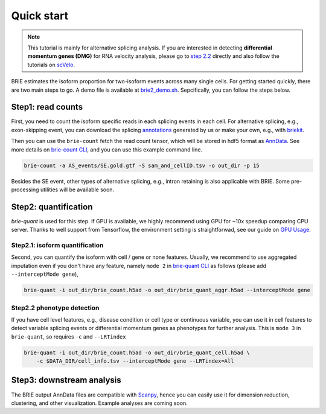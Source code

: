 ===========
Quick start
===========

.. note::
   This tutorial is mainly for alternative splicing analysis. If you are 
   interested in detecting **differential momentum genes (DMG)** for RNA 
   velocity analysis, please go to 
   `step 2.2 <quick_start.html#step2-2-phenotype-detection>`_ directly
   and also follow the tutorials on `scVelo <https://scvelo.org>`_.


BRIE estimates the isoform proportion for two-isoform events across many single 
cells. For getting started quickly, there are two main steps to go. A demo file
is available at `brie2_demo.sh`_. Sepcifically, you can follow the steps below.

.. _brie2_demo.sh: https://github.com/huangyh09/brie/blob/master/examples/brie2_demo.sh


Step1: read counts
==================

First, you need to count the isoform specific reads in each splicing events in 
each cell. For alternative splicing, e.g., exon-skipping event, you can download 
the splicing `annotations`_ generated by us or make your own, e.g., with 
`briekit`_.

Then you can use the ``brie-count`` fetch the read count tensor, which will be 
stored in hdf5 format as `AnnData`_. See more details on `brie-count 
CLI <brie_count.html>`_, and you can use this example command line.

.. code-block:: bash

  brie-count -a AS_events/SE.gold.gtf -S sam_and_cellID.tsv -o out_dir -p 15
  
.. _annotations: https://sourceforge.net/projects/brie-rna/files/annotation
.. _briekit: https://github.com/huangyh09/briekit/wiki
.. _AnnData: https://anndata.readthedocs.io

Besides the SE event, other types of alternative splicing, e.g., intron 
retaining is also applicable with BRIE. Some pre-processing utilities will be 
available soon.


Step2: quantification
=====================

`brie-quant` is used for this step. If GPU is available, we highly 
recommend using GPU for ~10x speedup comparing CPU server. Thanks to well 
support from Tensorflow, the environment setting is straightforwad, see our 
guide on `GPU Usage <./install.html#gpu-usage>`_.

Step2.1: isoform quantification
-------------------------------

Second, you can quantify the isoform with cell / gene or none features. Usually,
we recommend to use aggregated imputation even if you don't have any feature, 
namely ``mode 2`` in `brie-quant CLI <brie_quant.html>`_ as follows (please add 
``--interceptMode gene``),

.. code-block:: bash

  brie-quant -i out_dir/brie_count.h5ad -o out_dir/brie_quant_aggr.h5ad --interceptMode gene

Step2.2 phenotype detection
---------------------------

If you have cell level features, e.g., disease condition or cell type or 
continuous variable, you can use it in cell features to detect variable splicing
events or differential momentum genes as phenotypes for further analysis. This 
is ``mode 3`` in ``brie-quant``, so requires ``-c`` and ``--LRTindex``

.. code-block:: bash

  brie-quant -i out_dir/brie_count.h5ad -o out_dir/brie_quant_cell.h5ad \
      -c $DATA_DIR/cell_info.tsv --interceptMode gene --LRTindex=All


Step3: downstream analysis
==========================

The BRIE output AnnData files are compatible with `Scanpy`_, hence you can 
easily use it for dimension reduction, clustering, and other visualization. 
Example analyses are coming soon.

.. _Scanpy: https://scanpy.readthedocs.io

